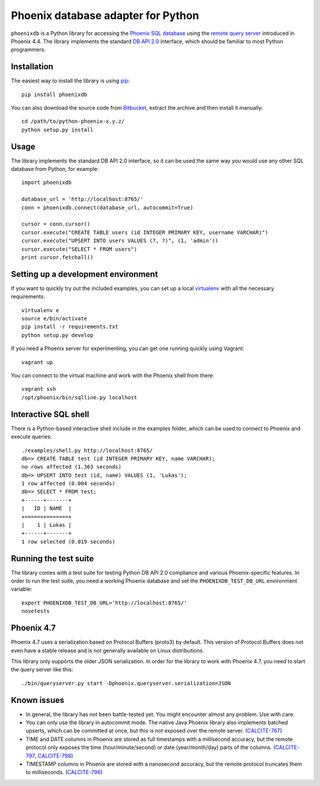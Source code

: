 Phoenix database adapter for Python
===================================

``phoenixdb`` is a Python library for accessing the
`Phoenix SQL database <http://phoenix.apache.org/>`_
using the
`remote query server <http://phoenix.apache.org/server.html>`_ introduced
in Phoenix 4.4.  The library implements the  
standard `DB API 2.0 <https://www.python.org/dev/peps/pep-0249/>`_ interface,
which should be familiar to most Python programmers.

Installation
------------

The easiest way to install the library is using `pip <https://pip.pypa.io/en/stable/>`_::

    pip install phoenixdb

You can also download the source code from `Bitbucket <https://bitbucket.org/lalinsky/python-phoenixdb/downloads>`_,
extract the archive and then install it manually::

    cd /path/to/python-phoenix-x.y.z/
    python setup.py install

Usage
-----

The library implements the standard DB API 2.0 interface, so it can be
used the same way you would use any other SQL database from Python, for example::

    import phoenixdb

    database_url = 'http://localhost:8765/'
    conn = phoenixdb.connect(database_url, autocommit=True)

    cursor = conn.cursor()
    cursor.execute("CREATE TABLE users (id INTEGER PRIMARY KEY, username VARCHAR)")
    cursor.execute("UPSERT INTO users VALUES (?, ?)", (1, 'admin'))
    cursor.execute("SELECT * FROM users")
    print cursor.fetchall()

Setting up a development environment
------------------------------------

If you want to quickly try out the included examples, you can set up a
local `virtualenv <https://virtualenv.pypa.io/en/latest/>`_ with all the
necessary requirements::

    virtualenv e
    source e/bin/activate
    pip install -r requirements.txt
    python setup.py develop

If you need a Phoenix server for experimenting, you can get one running
quickly using Vagrant::

    vagrant up

You can connect to the virtual machine and work with the Phoenix shell
from there::

    vagrant ssh
    /opt/phoenix/bin/sqlline.py localhost

Interactive SQL shell
---------------------

There is a Python-based interactive shell include in the examples folder, which can be
used to connect to Phoenix and execute queries::

    ./examples/shell.py http://localhost:8765/
    db=> CREATE TABLE test (id INTEGER PRIMARY KEY, name VARCHAR);
    no rows affected (1.363 seconds)
    db=> UPSERT INTO test (id, name) VALUES (1, 'Lukas');
    1 row affected (0.004 seconds)
    db=> SELECT * FROM test;
    +------+-------+
    |   ID | NAME  |
    +======+=======+
    |    1 | Lukas |
    +------+-------+
    1 row selected (0.019 seconds)

Running the test suite
----------------------

The library comes with a test suite for testing Python DB API 2.0 compliance and
various Phoenix-specific features. In order to run the test suite, you need a
working Phoenix database and set the ``PHOENIXDB_TEST_DB_URL`` environment variable::

    export PHOENIXDB_TEST_DB_URL='http://localhost:8765/'
    nosetests

Phoenix 4.7
-----------

Phoenix 4.7 uses a serialization based on Protocol Buffers (proto3) by default.
This version of Protocol Buffers does not even have a stable release
and is not generally available on Linux distributions.

This library only supports the older JSON serialization. In order for the library
to work with Phoenix 4.7, you need to start the query server like this::

    ./bin/queryserver.py start -Dphoenix.queryserver.serialization=JSON

Known issues
------------

- In general, the library has not been battle-tested yet. You might encounter almost any problem. Use with care.
- You can only use the library in autocommit mode. The native Java Phoenix library also implements batched upserts, which can be committed at once, but this is not exposed over the remote server.
  (`CALCITE-767 <https://issues.apache.org/jira/browse/CALCITE-767>`_)
- TIME and DATE columns in Phoenix are stored as full timestamps with a millisecond accuracy,
  but the remote protocol only exposes the time (hour/minute/second) or date (year/month/day)
  parts of the columns. (`CALCITE-797 <https://issues.apache.org/jira/browse/CALCITE-797>`_, `CALCITE-798 <https://issues.apache.org/jira/browse/CALCITE-798>`_)
- TIMESTAMP columns in Phoenix are stored with a nanosecond accuracy, but the remote protocol truncates them to milliseconds. (`CALCITE-796 <https://issues.apache.org/jira/browse/CALCITE-796>`_)
